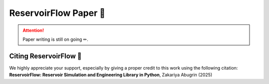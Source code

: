 ReservoirFlow Paper 📄
=======================

.. attention:: 
    Paper writing is still on going ✏. 

Citing ReservoirFlow 📃
-----------------------

We highly appreciate your support, especially by giving a proper credit to this work using the following citation:
**ReservoirFlow: Reservoir Simulation and Engineering Library in Python**, Zakariya Abugrin (2025)




